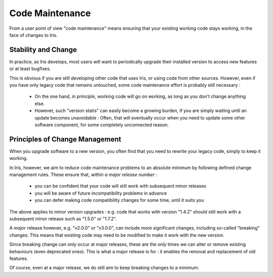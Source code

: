 Code Maintenance
================

From a user point of view "code maintenance" means ensuring that your existing
working code stays working, in the face of changes to Iris.


Stability and Change
---------------------

In practice, as Iris develops, most users will want to periodically upgrade
their installed version to access new features or at least bugfixes.

This is obvious if you are still developing other code that uses Iris, or using
code from other sources.  
However, even if you have only legacy code that remains untouched, some code
maintenance effort is probably still necessary :

   * On the one hand, *in principle*, working code will go on working, as long
     as you don't change anything else.

   * However, such "version statis" can easily become a growing burden, if you
     are simply waiting until an update becomes unavoidable :  Often, that will
     eventually occur when you need to update some other software component,
     for some completely unconnected reason.


Principles of Change Management
-------------------------------

When you upgrade software to a new version, you often find that you need to
rewrite your legacy code, simply to keep it working.

In Iris, however, we aim to reduce code maintenance problems to an absolute
minimum by following defined change management rules.
These ensure that, *within a major release number* :

    * you can be confident that your code will still work with subsequent minor
      releases

    * you will be aware of future incompatibility problems in advance

    * you can defer making code compatibility changes for some time, until it
      suits you

The above applies to minor version upgrades : e.g. code that works with version
"1.4.2" should still work with a subsequent minor release such as "1.5.0" or
"1.7.2".

A *major* release however, e.g. "v2.0.0" or "v3.0.0", can include more
significant changes, including so-called "breaking" changes:  This means that
existing code may need to be modified to make it work with the new version.

Since breaking change can only occur at major releases, these are the *only*
times we can alter or remove existing behaviours (even deprecated
ones).  This is what a major release is for : it enables the removal and
replacement of old features.

Of course, even at a major release, we do still aim to keep breaking changes to
a minimum.
